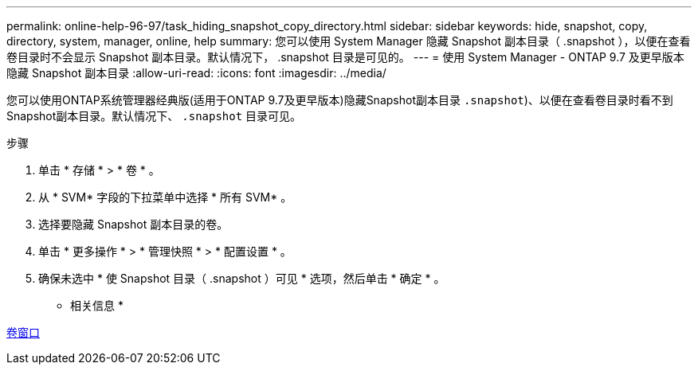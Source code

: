 ---
permalink: online-help-96-97/task_hiding_snapshot_copy_directory.html 
sidebar: sidebar 
keywords: hide, snapshot, copy, directory, system, manager, online, help 
summary: 您可以使用 System Manager 隐藏 Snapshot 副本目录（ .snapshot ），以便在查看卷目录时不会显示 Snapshot 副本目录。默认情况下， .snapshot 目录是可见的。 
---
= 使用 System Manager - ONTAP 9.7 及更早版本隐藏 Snapshot 副本目录
:allow-uri-read: 
:icons: font
:imagesdir: ../media/


[role="lead"]
您可以使用ONTAP系统管理器经典版(适用于ONTAP 9.7及更早版本)隐藏Snapshot副本目录  `.snapshot`)、以便在查看卷目录时看不到Snapshot副本目录。默认情况下、 `.snapshot` 目录可见。

.步骤
. 单击 * 存储 * > * 卷 * 。
. 从 * SVM* 字段的下拉菜单中选择 * 所有 SVM* 。
. 选择要隐藏 Snapshot 副本目录的卷。
. 单击 * 更多操作 * > * 管理快照 * > * 配置设置 * 。
. 确保未选中 * 使 Snapshot 目录（ .snapshot ）可见 * 选项，然后单击 * 确定 * 。


* 相关信息 *

xref:reference_volumes_window.adoc[卷窗口]
